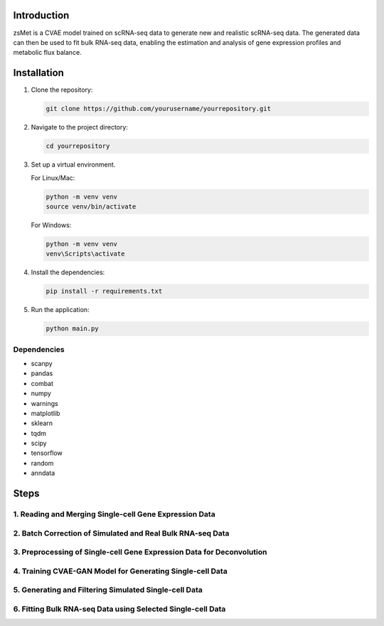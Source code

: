 .. |License Badge| image:: https://img.shields.io/badge/License-MIT-blue.svg
   :target: https://opensource.org/licenses/MIT

Introduction
============

zsMet is a CVAE model trained on scRNA-seq data to generate new and
realistic scRNA-seq data. The generated data can then be used to fit
bulk RNA-seq data, enabling the estimation and analysis of gene
expression profiles and metabolic flux balance.

Installation
============

1. Clone the repository:

   .. code-block:: bash

      git clone https://github.com/yourusername/yourrepository.git

2. Navigate to the project directory:

   .. code-block:: bash

      cd yourrepository

3. Set up a virtual environment.

   For Linux/Mac:

   .. code-block:: bash

      python -m venv venv
      source venv/bin/activate

   For Windows:

   .. code-block:: bash

      python -m venv venv
      venv\Scripts\activate

4. Install the dependencies:

   .. code-block:: bash

      pip install -r requirements.txt

5. Run the application:

   .. code-block:: bash

      python main.py

Dependencies
------------

-  scanpy
-  pandas
-  combat
-  numpy
-  warnings
-  matplotlib
-  sklearn
-  tqdm
-  scipy
-  tensorflow
-  random
-  anndata

Steps
=====

1. Reading and Merging Single-cell Gene Expression Data
------------------------------------------------------

2. Batch Correction of Simulated and Real Bulk RNA-seq Data
----------------------------------------------------------

3. Preprocessing of Single-cell Gene Expression Data for Deconvolution
---------------------------------------------------------------------

4. Training CVAE-GAN Model for Generating Single-cell Data
--------------------------------------------------------

5. Generating and Filtering Simulated Single-cell Data
-----------------------------------------------------

6. Fitting Bulk RNA-seq Data using Selected Single-cell Data
-----------------------------------------------------------
